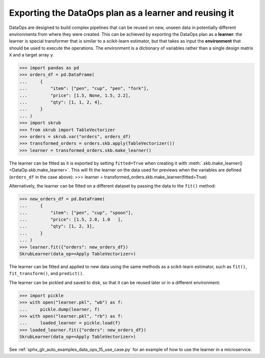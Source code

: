 .. _user_guide_data_ops_exporting:

Exporting the DataOps plan as a learner and reusing it
========================================================

DataOps are designed to build complex pipelines that can be reused on new, unseen
data in potentially different environments from where they were created. This can
be achieved by exporting the DataOps plan as a **learner**: the learner is special
transformer that is similar to a scikit-learn estimator, but that takes as input
the **environment** that should be used to execute the operations. The environment
is a dictionary of variables rather than a single design matrix
``X`` and a target array ``y``.

>>> import pandas as pd
>>> orders_df = pd.DataFrame(
...     {
...         "item": ["pen", "cup", "pen", "fork"],
...         "price": [1.5, None, 1.5, 2.2],
...         "qty": [1, 1, 2, 4],
...     }
... )
>>> import skrub
>>> from skrub import TableVectorizer
>>> orders = skrub.var("orders", orders_df)
>>> transformed_orders = orders.skb.apply(TableVectorizer())
>>> learner = transformed_orders.skb.make_learner()

The learner can be fitted as it is exported by setting ``fitted=True`` when
creating it with :meth:`.skb.make_learner() <DataOp.skb.make_learner>`.
This will fit the learner on the data used for previews when the variables are defined
(``orders_df`` in the case above):
>>> learner = transformed_orders.skb.make_learner(fitted=True)

Alternatively, the learner can be fitted on a different dataset by passing
the data to the ``fit()`` method:

>>> new_orders_df = pd.DataFrame(
...     {
...         "item": ["pen", "cup", "spoon"],
...         "price": [1.5, 2.0, 1.0   ],
...         "qty": [1, 2, 3],
...     }
... )
>>> learner.fit({"orders": new_orders_df})
SkrubLearner(data_op=<Apply TableVectorizer>)


The learner can be fitted and applied to new data
using the same methods as a scikit-learn estimator, such as ``fit()``,
``fit_transform()``, and ``predict()``.

The learner can be pickled and saved to disk, so that it can be reused later
or in a different environment:

>>> import pickle
>>> with open("learner.pkl", "wb") as f:
...     pickle.dump(learner, f)
>>> with open("learner.pkl", "rb") as f:
...     loaded_learner = pickle.load(f)
>>> loaded_learner.fit({"orders": new_orders_df})
SkrubLearner(data_op=<Apply TableVectorizer>)

See :ref:`sphx_glr_auto_examples_data_ops_15_use_case.py` for an example of how
to use the learner in a microservice.
